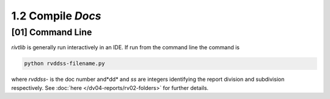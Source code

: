 1.2 Compile *Docs*
==================

**[01]** Command Line 
------------------------

*rivtlib* is generally run interactively in an IDE. If run from the command line
the command is

.. code-block:: bash

    python rvddss-filename.py

where *rvddss-* is the doc number and*dd* and *ss* are integers identifying the
report division and subdivision respectively. See 
:doc:`here </dv04-reports/rv02-folders>` for further details.
